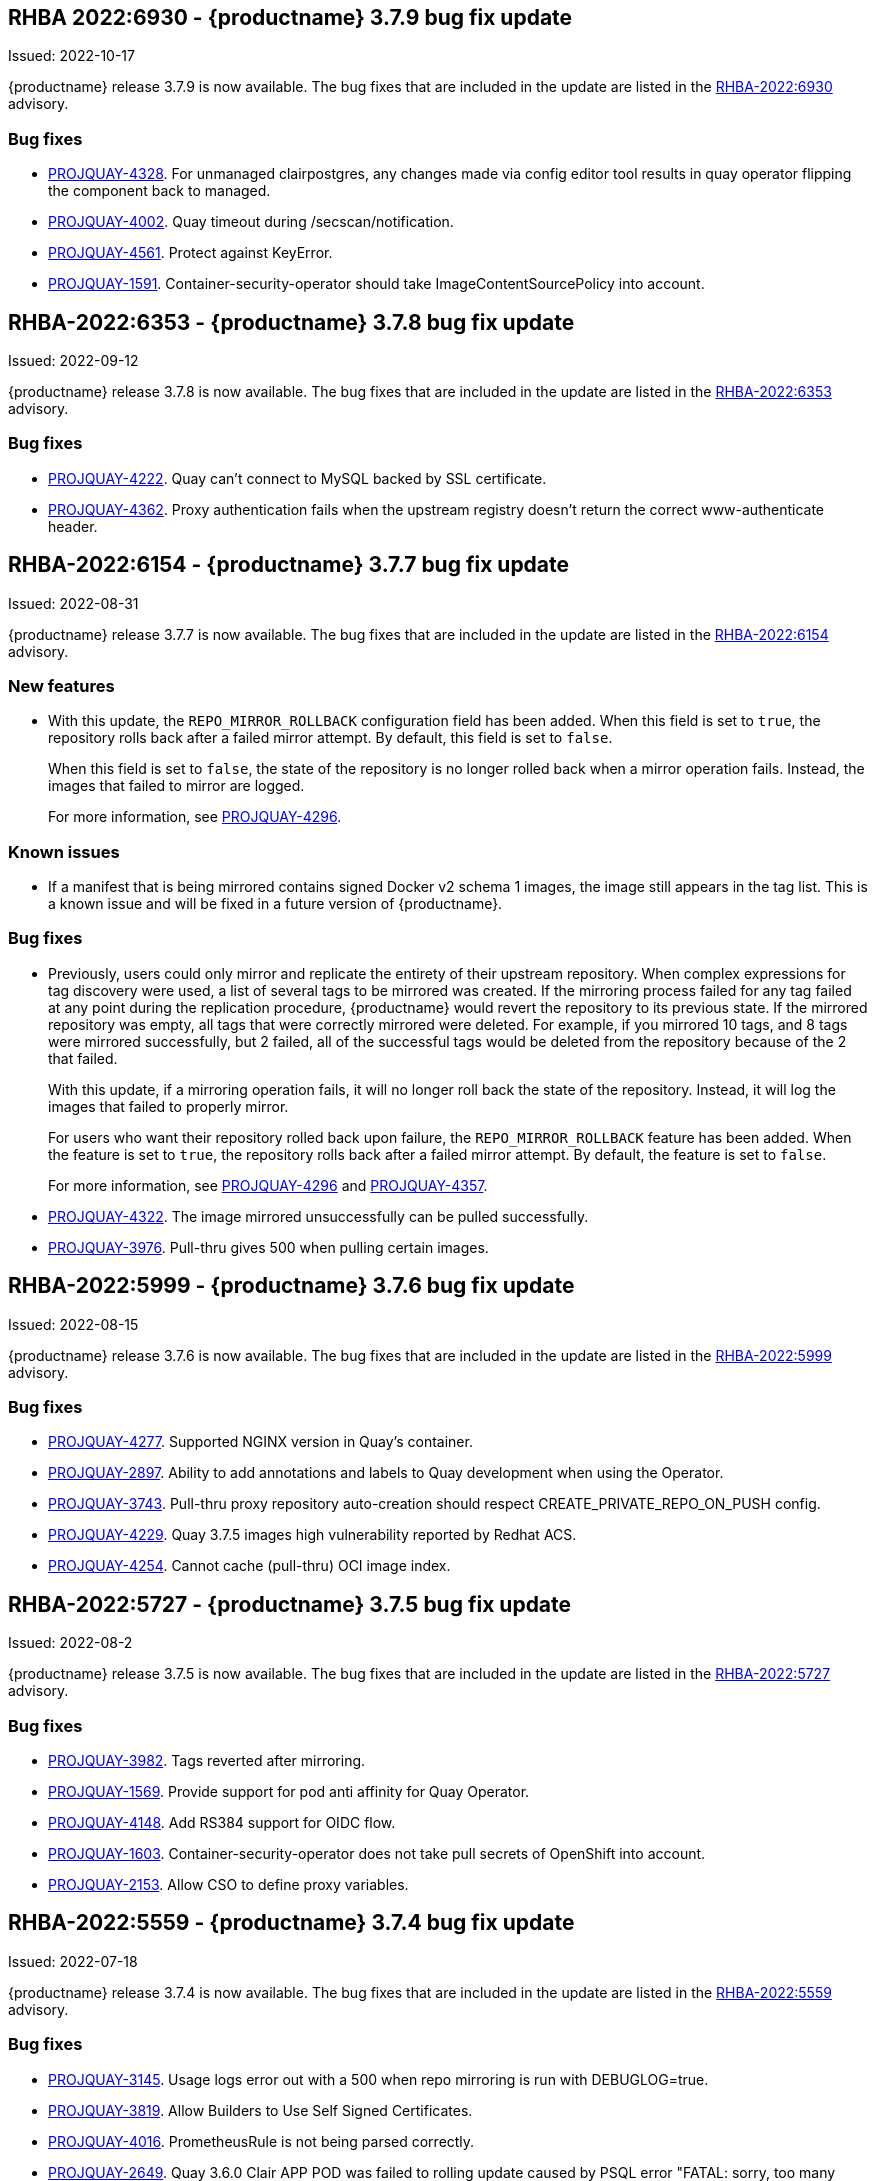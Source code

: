 [[rn-3-709]]
== RHBA 2022:6930 - {productname} 3.7.9 bug fix update 

Issued: 2022-10-17

{productname} release 3.7.9 is now available. The bug fixes that are included in the update are listed in the link:https://access.redhat.com/errata/RHBA-2022:6930[RHBA-2022:6930] advisory.

=== Bug fixes 

* link:https://issues.redhat.com/browse/PROJQUAY-4328[PROJQUAY-4328]. For unmanaged clairpostgres, any changes made via config editor tool results in quay operator flipping the component back to managed. 

* link:https://issues.redhat.com/browse/PROJQUAY-4002[PROJQUAY-4002]. Quay timeout during /secscan/notification.

* link:https://issues.redhat.com/browse/PROJQUAY-4561[PROJQUAY-4561]. Protect against KeyError. 

* link:https://issues.redhat.com/browse/PROJQUAY-1591[PROJQUAY-1591]. Container-security-operator should take ImageContentSourcePolicy into account. 


[[rn-3-708]]
== RHBA-2022:6353 - {productname} 3.7.8 bug fix update

Issued: 2022-09-12

{productname} release 3.7.8 is now available. The bug fixes that are included in the update are listed in the link:https://access.redhat.com/errata/RHBA-2022:6353[RHBA-2022:6353] advisory.

=== Bug fixes

* link:https://issues.redhat.com/browse/PROJQUAY-4222[PROJQUAY-4222]. Quay can't connect to MySQL backed by SSL certificate. 

* link:https://issues.redhat.com/browse/PROJQUAY-4362[PROJQUAY-4362]. Proxy authentication fails when the upstream registry doesn't return the correct www-authenticate header. 

[[rn-3-707]]
== RHBA-2022:6154 - {productname} 3.7.7 bug fix update

Issued: 2022-08-31

{productname} release 3.7.7 is now available. The bug fixes that are included in the update are listed in the link:https://access.redhat.com/errata/RHBA-2022:6154[RHBA-2022:6154] advisory.

=== New features 

* With this update, the `REPO_MIRROR_ROLLBACK` configuration field has been added. When this field is set to `true`, the repository rolls back after a failed mirror attempt. By default, this field is set to `false`. 
+
When this field is set to `false`, the state of the repository is no longer rolled back when a mirror operation fails. Instead, the images that failed to mirror are logged. 
+
For more information, see link:https://issues.redhat.com/browse/PROJQUAY-4296[PROJQUAY-4296]. 

=== Known issues

* If a manifest that is being mirrored contains signed Docker v2 schema 1 images, the image still appears in the tag list. This is a known issue and will be fixed in a future version of {productname}. 

=== Bug fixes

* Previously, users could only mirror and replicate the entirety of their upstream repository. When complex expressions for tag discovery were used, a list of several tags to be mirrored was created. If the mirroring process failed for any tag failed at any point during the replication procedure, {productname} would revert the repository to its previous state. If the mirrored repository was empty, all tags that were correctly mirrored were deleted. For example, if you mirrored 10 tags, and 8 tags were mirrored successfully, but 2 failed, all of the successful tags would be deleted from the repository because of the 2 that failed.   
+
With this update, if a mirroring operation fails, it will no longer roll back the state of the repository. Instead, it will log the images that failed to properly mirror. 
+
For users who want their repository rolled back upon failure, the `REPO_MIRROR_ROLLBACK` feature has been added. When the feature is set to `true`, the repository rolls back after a failed mirror attempt. By default, the feature is set to `false`. 
+
For more information, see link:https://issues.redhat.com/browse/PROJQUAY-4296[PROJQUAY-4296] and link:https://issues.redhat.com/browse/PROJQUAY-4357[PROJQUAY-4357]. 

* link:https://issues.redhat.com/browse/PROJQUAY-4322[PROJQUAY-4322]. The image mirrored unsuccessfully can be pulled successfully. 

* link:https://issues.redhat.com/browse/PROJQUAY-3976[PROJQUAY-3976]. Pull-thru gives 500 when pulling certain images. 

[[rn-3-706]]
== RHBA-2022:5999 - {productname} 3.7.6 bug fix update

Issued: 2022-08-15

{productname} release 3.7.6 is now available. The bug fixes that are included in the update are listed in the link:https://access.redhat.com/errata/RHBA-2022:5999[RHBA-2022:5999] advisory.

=== Bug fixes

* link:https://issues.redhat.com/browse/PROJQUAY-4227[PROJQUAY-4277]. Supported NGINX version in Quay's container. 

* link:https://issues.redhat.com/browse/PROJQUAY-2897[PROJQUAY-2897]. Ability to add annotations and labels to Quay development when using the Operator. 

* link:https://issues.redhat.com/browse/PROJQUAY-3743[PROJQUAY-3743]. Pull-thru proxy repository auto-creation should respect CREATE_PRIVATE_REPO_ON_PUSH config. 

* link:https://issues.redhat.com/browse/PROJQUAY-4229[PROJQUAY-4229]. Quay 3.7.5 images high vulnerability reported by Redhat ACS. 

* link:https://issues.redhat.com/browse/PROJQUAY-4254[PROJQUAY-4254]. Cannot cache (pull-thru) OCI image index. 



[[rn-3-705]]
== RHBA-2022:5727 - {productname} 3.7.5 bug fix update

Issued: 2022-08-2

{productname} release 3.7.5 is now available. The bug fixes that are included in the update are listed in the link:https://access.redhat.com/errata/RHBA-2022:5727[RHBA-2022:5727] advisory.

=== Bug fixes

* link:https://issues.redhat.com/browse/PROJQUAY-3982[PROJQUAY-3982]. Tags reverted after mirroring. 

* link:https://issues.redhat.com/browse/PROJQUAY-1569[PROJQUAY-1569]. Provide support for pod anti affinity for Quay Operator. 

* link:https://issues.redhat.com/browse/PROJQUAY-4148[PROJQUAY-4148]. Add RS384 support for OIDC flow. 

* link:https://issues.redhat.com/browse/PROJQUAY-1603[PROJQUAY-1603]. Container-security-operator does not take pull secrets of OpenShift into account. 

* link:https://issues.redhat.com/browse/PROJQUAY-2153[PROJQUAY-2153]. Allow CSO to define proxy variables. 


[[rn-3-704]]
== RHBA-2022:5559 - {productname} 3.7.4 bug fix update

Issued: 2022-07-18

{productname} release 3.7.4 is now available. The bug fixes that are included in the update are listed in the link:https://access.redhat.com/errata/RHBA-2022:5559[RHBA-2022:5559] advisory.

=== Bug fixes

* link:https://issues.redhat.com/browse/PROJQUAY-3145[PROJQUAY-3145]. Usage logs error out with a 500 when repo mirroring is run with DEBUGLOG=true.

* link:https://issues.redhat.com/browse/PROJQUAY-3819[PROJQUAY-3819]. Allow Builders to Use Self Signed Certificates.

* link:https://issues.redhat.com/browse/PROJQUAY-4016[PROJQUAY-4016]. PrometheusRule is not being parsed correctly.

* link:https://issues.redhat.com/browse/PROJQUAY-2659[PROJQUAY-2649]. Quay 3.6.0 Clair APP POD was failed to rolling update caused by PSQL error "FATAL: sorry, too many clients already".

[[rn-3-703]]
== Version 3.7.3

=== quay / clair / quay-builder

Fixed:

* link:https://issues.redhat.com/browse/PROJQUAY-3965[PROJQUAY-3965]. Basic cosign signature visualization.

* link:https://issues.redhat.com/browse/PROJQUAY-3981[PROJQUAY-3981]. Unable to navigate on level up in repo-view.

* link:https://issues.redhat.com/browse/PROJQUAY-3999[PROJQUAY-3999]. Pushing big layers to Quay deployed on Azure OpenShift Cluster results in a 413.

* link:https://issues.redhat.com/browse/PROJQUAY-3979[PROJQUAY-3979]. Quay 3.7.2 Postgres image vulnerability reported by Redhat ACS.


[[rn-3-702]]
== Version 3.7.2

=== quay / clair / quay-builder

* link:https://issues.redhat.com/browse/PROJQUAY-3901[PROJQUAY-3901]. Clair 4.4.2 failed to fetch image layer from quay when image was from dockerhub.

* link:https://issues.redhat.com/browse/PROJQUAY-3905[PROJQUAY-3905]. Quay 3.7.1 can't reconfig quota to replace system quota for super user account.

* link:https://issues.redhat.com/browse/PROJQUAY-3802[PROJQUAY-3802]. Quay 3.7.0 image vulnerability reported by Redhat ACS.

* link:https://issues.redhat.com/browse/PROJQUAY-1605[PROJQUAY-1605]. Quay 3.4 SMTP validation fails.

* link:https://issues.redhat.com/browse/PROJQUAY-3879[PROJQUAY-3879]. The Quay Config Tool is not validating configurations for Github Enterprise Login.

* link:https://issues.redhat.com/browse/PROJQUAY-3948[PROJQUAY-3948]. Show how to pull an image with podman.

* link:https://issues.redhat.com/browse/PROJQUAY-3767[PROJQUAY-3767]. Quay 3.7.0 can't reconfig Quota to replace system default quota for user account.

* link:https://issues.redhat.com/browse/PROJQUAY-3806[PROJQUAY-3806]. Cannot pull from proxy org as non-admin member.

* link:https://issues.redhat.com/browse/PROJQUAY-3889[PROJQUAY-3889]. Quay quota consumption is not decreased in org level and image repo level after deleted image tags.

* link:https://issues.redhat.com/browse/PROJQUAY-3920[PROJQUAY-3920]. Quay 3.7.1 can't config quota for normal user accounts by super user.

* link:https://issues.redhat.com/browse/PROJQUAY-3614[PROJQUAY-3614]. The 'build successfully completed' does not send out notification by email, slack and UI notification.


[[rn-3-701]]
== Version 3.7.1

=== quay / clair / quay-builder

* link:https://issues.redhat.com/browse/PROJQUAY-3841[PROJQUAY-3841]. Standalone UI Version is incorrect.

* link:https://issues.redhat.com/browse/PROJQUAY-2346[PROJQUAY-2346]. Pushing failure of first attempt to create non-existing org or repository by skopeo and podman.

* link:https://issues.redhat.com/browse/PROJQUAY-3701[PROJQUAY-3701]. Quay 3.7.0 API update default quota should not return 500 internal error.

* link:https://issues.redhat.com/browse/PROJQUAY-3815[PROJQUAY-3815]. Custom Quota Warning Notification.

* link:https://issues.redhat.com/browse/PROJQUAY-3818[PROJQUAY-3818]. pull-thru gives 500 when manifest list's sub-manifest is already proxied under different tag in same repo.

* link:https://issues.redhat.com/browse/PROJQUAY-3828[PROJQUAY-3828]. Quay 3.7.0 quota consumption is not correct in image repo level when removed all tags.

* link:https://issues.redhat.com/browse/PROJQUAY-3881[PROJQUAY-3881]. cert_install.sh script incorrectly parses certificates in certain situations.


[[rn-3-700]]
== Version 3.7.0

=== quay / clair / quay-builder

Added/Changed:

* With {productname} 3.7, users have the ability to report storage consumption and to contain registry growth by establishing configured storage quota limits. With this feature, organizations can easily avoid exceeding storage limitations by rejecting pulls at a specified limit. (link:https://issues.redhat.com/browse/PROJQUAY-302[PROJQUAY-302], link:https://issues.redhat.com/browse/PROJQUAY-253[PROJQUAY-253])

* The bare-metal constraint required to run builds has been removed by adding an additional build option which does not contain the virtual machine layer. As a result, builds can be run on virtualized platforms. Backwards compatibility to run previous build configurations are also available. (link:https://issues.redhat.com/browse/PROJQUAY-295[PROJQUAY-295])

* {productname} can now act as a proxy cache to mitigate pull-rate limitations from upstream registries. This feature also accelerates pull performance, because images are pulled from the cache rather than upstream dependencies. Cached images are only updated when the upstream image digest differs from the cached image, reducing rate limitations and potential throttling. (link:https://issues.redhat.com/browse/PROJQUAY-465[PROJQUAY-465])

* Support for Microsoft Azure Government (MAG) has been added. This optional feature allows government agencies and public sector customers to select and specify a MAG endpoint in their Azure storage yaml. (link:https://issues.redhat.com/browse/PROJQUAY-891[PROJQUAY-891])

* Introduced in {productname} 3.6, Java scanning for Clair 4.2, which requires CRDA, included a default shared CRDA key and was enabled by default. Additionally, the default CRDA configuration supported low RPS. With {productname} 3.7, Java scanning no longer includes a default CRDA shared key, and is no longer enabled by default. Users must now manually enable CRDA for scan results, and enable it in Clair's configuration. To enable CRDA, see https://access.redhat.com/documentation/en-us/red_hat_quay/3.7/html-single/manage_red_hat_quay#clair_crda_configuration[Clair CRDA configuration].
+
[NOTE]
====
This feature is currently denoted as `Technology Preview`.
====

* {productname} now accepts unsigned images. This feature can be enabled under an organization's *Repository Mirroring* page. (link:https://issues.redhat.com/browse/PROJQUAY-3106[PROJQUAY-3106])

Known issues:

* link:https://issues.redhat.com/browse/PROJQUAY-3590[PROJQUAY-3590]. Quay 3.7.0 pull from cache should return quota exceeded error rather than general 403 error code.

* link:https://issues.redhat.com/browse/PROJQUAY-3767[PROJQUAY-3767]. Quota for _user_ accounts cannot be reconfigured using the {productname} UI.

Fixed:

* link:https://issues.redhat.com/browse/PROJQUAY-3648[PROJQUAY-3648]. OAuth2 code flow: Missing state parameters when user is asked to authorize.

* link:https://issues.redhat.com/browse/PROJQUAY-2495[PROJQUAY-2495]. Gitlab validation fails on Quay 3.5.6.

* link:https://issues.redhat.com/browse/PROJQUAY-2560[PROJQUAY-2560]. The Quay Config Tool is not validating configurations for Github Enterprise Login.

* link:https://issues.redhat.com/browse/PROJQUAY-3656[PROJQUAY-3656]. Could not verify GitHub OAuth credentials.

=== quay-operator

Added/Changed:

* Advanced Clair configuration is now available for {productname} 3.7. The following features are now available to Quay administrators on the Quay Operator:

** Configuration of Clair's updater set through the Quay Operator.
** Configuration of the database connection string through the Quay Operator.
** Configuration of custom certificates into the Clair deployment, which allows support of internal HTTPS proxies.
** Support for alternative fully qualified domain names (FQDN) for Clair that can leverage a global load balancing mechanism fronting different clusters running Clair.
+
For more information, see link:https://issues.redhat.com/browse/PROJQUAY-2110[PROJQUAY-2210].

* With advanced Clair configuration, users can also provide a custom Clair configuration for an unmanaged Clair database on the {productname} Operator. An unmanaged Clair database allows the {productname} Operator to work in a Geo-Replicated environment, where multiple instances of the Operator must communicate with the same database. An unmanaged Clair database can also be used when a user requires a highly-available (HA) Clair database that exists outside of a cluster. (link:https://issues.redhat.com/browse/PROJQUAY-1696[PROJQUAY-1969])

* Geo-replication is now available with the {productname} Operator. This feature allows multiple, geographically distributed Quay deployments to work as a single registry from the perspective of a client or user. It significantly improves push and pull performance in a globally-distributed Quay setup. Image data is asynchronously replicated in the background with transparent failover / redirect for clients. (link:https://issues.redhat.com/browse/PROJQUAY-2504[PROJQUAY-2504])

* With {productname} 3.7, reconfiguring Quay through the UI no longer generates a new login password. The password now generates only once, and remains the same after reconciling `QuayRegistry` objects. (link:https://issues.redhat.com/browse/PROJQUAY-3318[PROJQUAY-3318])


=== {productname} feature tracker

New features have been added to {productname}, some of which are currently in Technology Preview. Technology Preview features are experimental features and are not intended for production use.

Some features available in previous releases have been deprecated or removed. Deprecated functionality is still included in {productname}, but is planned for removal in a future release and is not recommended for new deployments. For the most recent list of deprecated and removed functionality in {productname}, refer to the table below. Additional details for more fine-grained functionality that has been deprecated and removed are listed after the table.

//This will eventually expand to cover the latest three releases. Since this is the first TP tracker, it will include only 3.6.

.Technology Preview tracker
[cols="4,1,1",options="header"]
|===
|Feature | Quay 3.7 |Quay 3.6

|link:https://access.redhat.com//documentation/en-us/red_hat_quay/3.7/html-single/use_red_hat_quay#red-hat-quay-quota-management-and-enforcement[Quota management and enforcement]
|General Availability
|-


|link:https://access.redhat.com/documentation/en-us/red_hat_quay/3.7/html-single/use_red_hat_quay#red-hat-quay-builders-enhancement[{productname} build enhancements]
|General Availability
|-

|link:https://access.redhat.com/documentation/en-us/red_hat_quay/3.7/html-single/use_red_hat_quay#quay-as-cache-proxy[{productname} as proxy cache for upstream registries]
|Technology Preview
|-

|link:https://access.redhat.com/documentation/en-us/red_hat_quay/3.7/html-single/deploy_red_hat_quay_on_openshift_with_the_quay_operator/index[Geo-replication - {productname} Operator]
|General Availability
|-


|link:https://access.redhat.com/documentation/en-us/red_hat_quay/3.7/html-single/manage_red_hat_quay#unmanaged_clair_configuration[Advanced Clair configuration]
|General Availability
|-

|Support for Microsoft Azure Government (MAG)
|General Availability
|-

|link:https://access.redhat.com/documentation/en-us/red_hat_quay/{producty}/html-single/configure_red_hat_quay/index#config-fields-helm-oci[FEATURE_HELM_OCI_SUPPORT]
|Deprecated
|Deprecated

|link:https://access.redhat.com/documentation/en-us/red_hat_quay/{producty}/html-single/configure_red_hat_quay/index#config-ui-database[MySQL and MariaDB database support]
|Deprecated
|Deprecated

|link:https://access.redhat.com/documentation/en-us/red_hat_quay/{producty}/html-single/use_red_hat_quay/index#oci-intro[Open Container Initiative (OCI) Media types]
|General Availability
|General Availability

|link:https://access.redhat.com/documentation/en-us/red_hat_quay/3.7/html-single/manage_red_hat_quay#clair_crda_configuration[Java scanning with Clair]
|Technology Preview
|Technology Preview
|===
